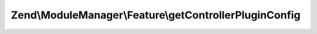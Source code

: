 .. ModuleManager/Feature/ControllerPluginProviderInterface.php generated using docpx on 01/30/13 03:32am


Zend\\ModuleManager\\Feature\\getControllerPluginConfig
=======================================================

.. function:: Zend\ModuleManager\Feature\getControllerPluginConfig()


    Expected to return \Zend\ServiceManager\Config object or array to
    seed such an object.

    :rtype: array|\Zend\ServiceManager\Config 



